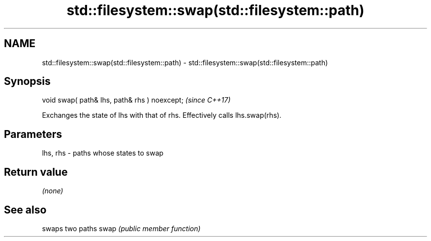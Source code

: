 .TH std::filesystem::swap(std::filesystem::path) 3 "2020.03.24" "http://cppreference.com" "C++ Standard Libary"
.SH NAME
std::filesystem::swap(std::filesystem::path) \- std::filesystem::swap(std::filesystem::path)

.SH Synopsis

void swap( path& lhs, path& rhs ) noexcept;  \fI(since C++17)\fP

Exchanges the state of lhs with that of rhs. Effectively calls lhs.swap(rhs).

.SH Parameters


lhs, rhs - paths whose states to swap


.SH Return value

\fI(none)\fP

.SH See also


     swaps two paths
swap \fI(public member function)\fP




